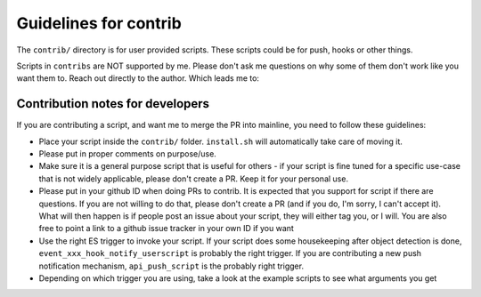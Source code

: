 Guidelines for contrib
=======================

The ``contrib/`` directory is for user provided scripts. These scripts could be for push, hooks or other things.

Scripts in ``contribs`` are NOT supported by me. Please don't ask me questions on why some of them don't work like you want them to. Reach out directly to the author. Which leads me to:

Contribution notes for developers
~~~~~~~~~~~~~~~~~~~~~~~~~~~~~~~~~~

If you are contributing a script, and want me to merge the PR into mainline, you need to follow these guidelines:

- Place your script inside the ``contrib/`` folder. ``install.sh`` will automatically take care of moving it. 

- Please put in proper comments on purpose/use.

- Make sure it is a general purpose script that is useful for others - if your script is fine tuned for a specific use-case that is not widely applicable, please don't create a PR. Keep it for your personal use.

- Please put in your github ID when doing PRs to contrib. It is expected that you support for script if there are questions. If you are not willing to do that, please don't create a PR (and if you do, I'm sorry, I can't accept it). What will then happen is if people post an issue about your script, they will either tag you, or I will. You are also free to point a link to a github issue tracker in your own ID if you want

- Use the right ES trigger to invoke your script. If your script does some housekeeping after object detection is done, ``event_xxx_hook_notify_userscript`` is probably the right trigger. If you are contributing a new push notification mechanism, ``api_push_script`` is the probably right trigger.

- Depending on which trigger you are using, take a look at the example scripts to see what arguments you get

